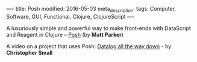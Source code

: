 ----
title: Posh
modified: 2016-05-03
meta_description: 
tags: Computer, Software, GUI, Functional, Clojure, ClojureScript
----

#+OPTIONS: ^:nil

A luxuriously simple and powerful way to make front-ends with
DataScript and Reagent in Clojure -- [[https://github.com/mpdairy/posh][Posh]] (by *Matt Parker*)

A video on a project that uses Posh: [[https://youtu.be/aI0zVzzoK_E][Datalog all the way down]] - by
*Christopher Small*
